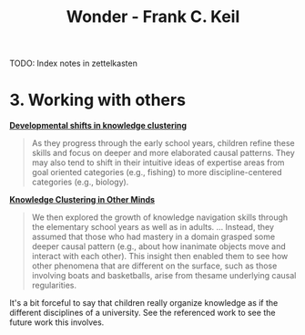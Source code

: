 :PROPERTIES:
:ID:       20997eac-fa20-4f85-a24f-cefe61da5b06
:ROAM_KEY: [[cite:&keil2022wonder]]
:END:
#+title: Wonder - Frank C. Keil

TODO: Index notes in zettelkasten

* 3. Working with others

*[[id:b5f164f1-68c7-441e-ad26-292537df7cd1][Developmental shifts in knowledge clustering]]*

#+begin_quote
As they progress through the early school years, children refine these skills and focus on deeper and more elaborated causal patterns. They may also tend to shift in their intuitive ideas of expertise areas from goal oriented categories (e.g., fishing) to more discipline-centered categories (e.g., biology).
#+end_quote

*[[id:cbc14d9d-5c12-4cd1-9b86-0cb8ec7c9e83][Knowledge Clustering in Other Minds]]*

#+begin_quote
We then explored the growth of knowledge navigation skills through the
elementary school years as well as in adults. ... Instead, they assumed that those who had mastery in a domain grasped some deeper causal pattern (e.g., about how inanimate objects move and interact with each other). This insight then
enabled them to see how other phenomena that are different on the surface, such as those involving boats and basketballs, arise from thesame underlying causal regularities.
#+end_quote

It's a bit forceful to say that children really organize knowledge as if the different disciplines of a university. See the referenced work to see the future work this involves.
